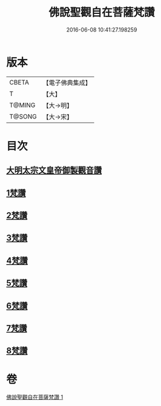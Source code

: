 #+TITLE: 佛說聖觀自在菩薩梵讚 
#+DATE: 2016-06-08 10:41:27.198259

* 版本
 |     CBETA|【電子佛典集成】|
 |         T|【大】     |
 |    T@MING|【大→明】   |
 |    T@SONG|【大→宋】   |

* 目次
** [[file:KR6j0254_001.txt::001-0070c13][大明太宗文皇帝御製觀音讚]]
** [[file:KR6j0254_001.txt::001-0071a25][1梵讚]]
** [[file:KR6j0254_001.txt::001-0071b1][2梵讚]]
** [[file:KR6j0254_001.txt::001-0071b6][3梵讚]]
** [[file:KR6j0254_001.txt::001-0071b11][4梵讚]]
** [[file:KR6j0254_001.txt::001-0071b16][5梵讚]]
** [[file:KR6j0254_001.txt::001-0071b21][6梵讚]]
** [[file:KR6j0254_001.txt::001-0071b26][7梵讚]]
** [[file:KR6j0254_001.txt::001-0071c2][8梵讚]]

* 卷
[[file:KR6j0254_001.txt][佛說聖觀自在菩薩梵讚 1]]

